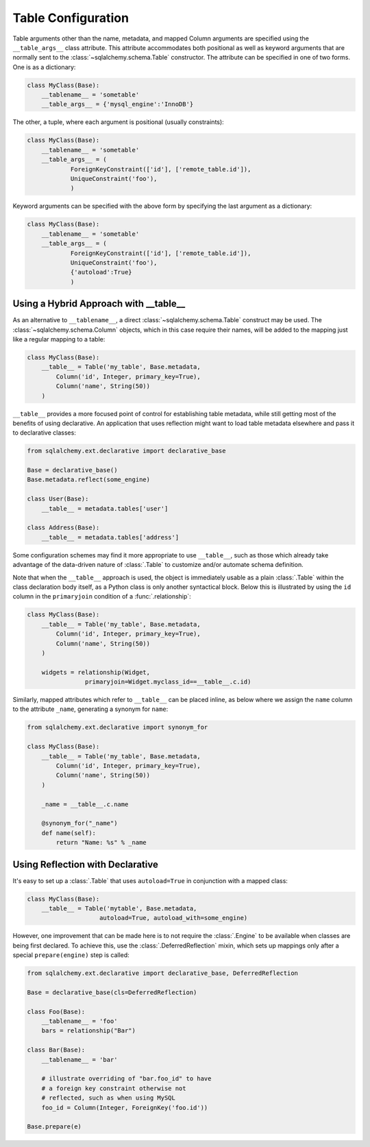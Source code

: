 .. _declarative_table_args:

===================
Table Configuration
===================

.. seealso::

    This section describes specifics about how the Declarative system
    defines :class:`.Table` objects that are to be mapped with the
    SQLAlchemy ORM.  For general information on :class:`.Table` objects
    see :ref:`metadata_describing_toplevel`.

Table arguments other than the name, metadata, and mapped Column
arguments are specified using the ``__table_args__`` class attribute.
This attribute accommodates both positional as well as keyword
arguments that are normally sent to the
:class:`~sqlalchemy.schema.Table` constructor.
The attribute can be specified in one of two forms. One is as a
dictionary:

.. sourcecode:: python

    class MyClass(Base):
        __tablename__ = 'sometable'
        __table_args__ = {'mysql_engine':'InnoDB'}

The other, a tuple, where each argument is positional
(usually constraints):

.. sourcecode:: python

    class MyClass(Base):
        __tablename__ = 'sometable'
        __table_args__ = (
                ForeignKeyConstraint(['id'], ['remote_table.id']),
                UniqueConstraint('foo'),
                )

Keyword arguments can be specified with the above form by
specifying the last argument as a dictionary:

.. sourcecode:: python

    class MyClass(Base):
        __tablename__ = 'sometable'
        __table_args__ = (
                ForeignKeyConstraint(['id'], ['remote_table.id']),
                UniqueConstraint('foo'),
                {'autoload':True}
                )

Using a Hybrid Approach with __table__
======================================

As an alternative to ``__tablename__``, a direct
:class:`~sqlalchemy.schema.Table` construct may be used.  The
:class:`~sqlalchemy.schema.Column` objects, which in this case require
their names, will be added to the mapping just like a regular mapping
to a table:

.. sourcecode:: python

    class MyClass(Base):
        __table__ = Table('my_table', Base.metadata,
            Column('id', Integer, primary_key=True),
            Column('name', String(50))
        )

``__table__`` provides a more focused point of control for establishing
table metadata, while still getting most of the benefits of using declarative.
An application that uses reflection might want to load table metadata elsewhere
and pass it to declarative classes:

.. sourcecode:: python

    from sqlalchemy.ext.declarative import declarative_base

    Base = declarative_base()
    Base.metadata.reflect(some_engine)

    class User(Base):
        __table__ = metadata.tables['user']

    class Address(Base):
        __table__ = metadata.tables['address']

Some configuration schemes may find it more appropriate to use ``__table__``,
such as those which already take advantage of the data-driven nature of
:class:`.Table` to customize and/or automate schema definition.

Note that when the ``__table__`` approach is used, the object is immediately
usable as a plain :class:`.Table` within the class declaration body itself,
as a Python class is only another syntactical block.  Below this is illustrated
by using the ``id`` column in the ``primaryjoin`` condition of a
:func:`.relationship`:

.. sourcecode:: python

    class MyClass(Base):
        __table__ = Table('my_table', Base.metadata,
            Column('id', Integer, primary_key=True),
            Column('name', String(50))
        )

        widgets = relationship(Widget,
                    primaryjoin=Widget.myclass_id==__table__.c.id)

Similarly, mapped attributes which refer to ``__table__`` can be placed inline,
as below where we assign the ``name`` column to the attribute ``_name``,
generating a synonym for ``name``:

.. sourcecode:: python

    from sqlalchemy.ext.declarative import synonym_for

    class MyClass(Base):
        __table__ = Table('my_table', Base.metadata,
            Column('id', Integer, primary_key=True),
            Column('name', String(50))
        )

        _name = __table__.c.name

        @synonym_for("_name")
        def name(self):
            return "Name: %s" % _name

Using Reflection with Declarative
=================================

It's easy to set up a :class:`.Table` that uses ``autoload=True``
in conjunction with a mapped class:

.. sourcecode:: python

    class MyClass(Base):
        __table__ = Table('mytable', Base.metadata,
                        autoload=True, autoload_with=some_engine)

However, one improvement that can be made here is to not
require the :class:`.Engine` to be available when classes are
being first declared.   To achieve this, use the
:class:`.DeferredReflection` mixin, which sets up mappings
only after a special ``prepare(engine)`` step is called:

.. sourcecode:: python

    from sqlalchemy.ext.declarative import declarative_base, DeferredReflection

    Base = declarative_base(cls=DeferredReflection)

    class Foo(Base):
        __tablename__ = 'foo'
        bars = relationship("Bar")

    class Bar(Base):
        __tablename__ = 'bar'

        # illustrate overriding of "bar.foo_id" to have
        # a foreign key constraint otherwise not
        # reflected, such as when using MySQL
        foo_id = Column(Integer, ForeignKey('foo.id'))

    Base.prepare(e)

.. versionadded:: 0.8
   Added :class:`.DeferredReflection`.

